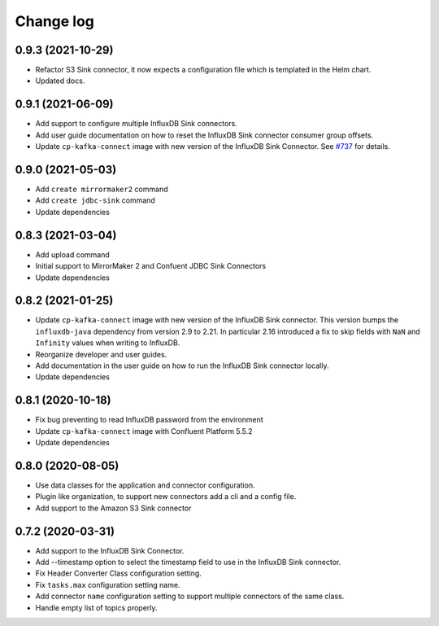 ##########
Change log
##########

0.9.3 (2021-10-29)
==================

* Refactor S3 Sink connector, it now expects a configuration file which is templated in the Helm chart.
* Updated docs.

0.9.1 (2021-06-09)
==================

* Add support to configure multiple InfluxDB Sink connectors.
* Add user guide documentation on how to reset the InfluxDB Sink connector consumer group offsets.
* Update ``cp-kafka-connect`` image with new version of the InfluxDB Sink Connector. See `#737 <https://github.com/lensesio/stream-reactor/issues/737>`_ for details.

0.9.0 (2021-05-03)
==================

* Add ``create mirrormaker2`` command
* Add ``create jdbc-sink`` command
* Update dependencies


0.8.3 (2021-03-04)
==================

* Add upload command
* Initial support to MirrorMaker 2 and Confuent JDBC Sink Connectors
* Update dependencies

0.8.2 (2021-01-25)
==================

* Update ``cp-kafka-connect`` image with new version of the InfluxDB Sink connector. This version bumps the ``influxdb-java`` dependency from version 2.9 to 2.21. In particular 2.16 introduced a fix to skip fields with ``NaN`` and ``Infinity`` values when writing to InfluxDB.
* Reorganize developer and user guides.
* Add documentation in the user guide on how to run the InfluxDB Sink connector locally.
* Update dependencies

0.8.1 (2020-10-18)
==================

* Fix bug preventing to read InfluxDB password from the environment
* Update ``cp-kafka-connect`` image with Confluent Platform 5.5.2
* Update dependencies

0.8.0 (2020-08-05)
==================

* Use data classes for the application and connector configuration.
* Plugin like organization, to support new connectors add a cli and a config file.
* Add support to the Amazon S3 Sink connector

0.7.2 (2020-03-31)
==================

* Add support to the InfluxDB Sink Connector.
* Add --timestamp option to select the timestamp field to use in the InfluxDB Sink connector.
* Fix Header Converter Class configuration setting.
* Fix ``tasks.max`` configuration setting name.
* Add connector ``name`` configuration setting to support multiple connectors of the same class.
* Handle empty list of topics properly.
